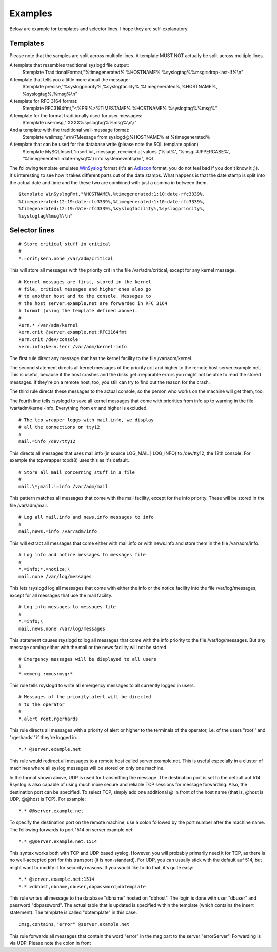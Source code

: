 Examples
--------

Below are example for templates and selector lines. I hope they are
self-explanatory.

Templates
~~~~~~~~~

Please note that the samples are split across multiple lines. A template
MUST NOT actually be split across multiple lines.

A template that resembles traditional syslogd file output:
 $template TraditionalFormat,"%timegenerated% %HOSTNAME%
 %syslogtag%%msg:::drop-last-lf%\\n"

A template that tells you a little more about the message:
 $template precise,"%syslogpriority%,%syslogfacility%,%timegenerated%,%HOSTNAME%,
 %syslogtag%,%msg%\\n"

A template for RFC 3164 format:
 $template RFC3164fmt,"<%PRI%>%TIMESTAMP% %HOSTNAME% %syslogtag%%msg%"

A template for the format traditionally used for user messages:
 $template usermsg," XXXX%syslogtag%%msg%\\n\\r"

And a template with the traditional wall-message format:
 $template wallmsg,"\\r\\n\\7Message from syslogd@%HOSTNAME% at %timegenerated%
 
A template that can be used for the database write (please note the SQL template option)
 $template MySQLInsert,"insert iut, message, received at values
 ('%iut%', '%msg:::UPPERCASE%', '%timegenerated:::date-mysql%')
 into systemevents\\r\\n", SQL

The following template emulates
`WinSyslog <http://www.winsyslog.com/en/>`_ format (it's an
`Adiscon <http://www.adiscon.com/>`_ format, you do not feel bad if
you don't know it ;)). It's interesting to see how it takes different
parts out of the date stamps. What happens is that the date stamp is
split into the actual date and time and the these two are combined with
just a comma in between them.

::

 $template WinSyslogFmt,"%HOSTNAME%,%timegenerated:1:10:date-rfc3339%,
 %timegenerated:12:19:date-rfc3339%,%timegenerated:1:10:date-rfc3339%,
 %timegenerated:12:19:date-rfc3339%,%syslogfacility%,%syslogpriority%,
 %syslogtag%%msg%\\n"

Selector lines
~~~~~~~~~~~~~~

::

  # Store critical stuff in critical
  #
  *.=crit;kern.none /var/adm/critical

This will store all messages with the priority crit in the file
/var/adm/critical, except for any kernel message.

::

  # Kernel messages are first, stored in the kernel
  # file, critical messages and higher ones also go
  # to another host and to the console. Messages to
  # the host server.example.net are forwarded in RFC 3164
  # format (using the template defined above).
  #
  kern.* /var/adm/kernel
  kern.crit @server.example.net;RFC3164fmt
  kern.crit /dev/console
  kern.info;kern.!err /var/adm/kernel-info

The first rule direct any message that has the kernel facility to the
file /var/adm/kernel.

The second statement directs all kernel messages of the priority crit
and higher to the remote host server.example.net. This is useful, because if the
host crashes and the disks get irreparable errors you might not be able
to read the stored messages. If they're on a remote host, too, you still
can try to find out the reason for the crash.

The third rule directs these messages to the actual console, so the
person who works on the machine will get them, too.

The fourth line tells rsyslogd to save all kernel messages that come
with priorities from info up to warning in the file /var/adm/kernel-info. 
Everything from err and higher is excluded.

::

  # The tcp wrapper loggs with mail.info, we display
  # all the connections on tty12
  #
  mail.=info /dev/tty12

This directs all messages that uses mail.info (in source LOG\_MAIL \|
LOG\_INFO) to /dev/tty12, the 12th console. For example the tcpwrapper
tcpd(8) uses this as it's default.

::

  # Store all mail concerning stuff in a file
  #
  mail.\*;mail.!=info /var/adm/mail

This pattern matches all messages that come with the mail facility,
except for the info priority. These will be stored in the file
/var/adm/mail.

::

  # Log all mail.info and news.info messages to info
  #
  mail,news.=info /var/adm/info

This will extract all messages that come either with mail.info or with
news.info and store them in the file /var/adm/info.

::

  # Log info and notice messages to messages file
  #
  *.=info;*.=notice;\
  mail.none /var/log/messages

This lets rsyslogd log all messages that come with either the info or
the notice facility into the file /var/log/messages, except for all
messages that use the mail facility.

::

  # Log info messages to messages file
  #
  *.=info;\
  mail,news.none /var/log/messages

This statement causes rsyslogd to log all messages that come with the
info priority to the file /var/log/messages. But any message coming
either with the mail or the news facility will not be stored.

::

  # Emergency messages will be displayed to all users
  #
  *.=emerg :omusrmsg:*

This rule tells rsyslogd to write all emergency messages to all
currently logged in users.

::

  # Messages of the priority alert will be directed
  # to the operator
  #
  *.alert root,rgerhards

This rule directs all messages with a priority of alert or higher to
the terminals of the operator, i.e. of the users "root'' and
"rgerhards'' if they're logged in.

::

  *.* @server.example.net

This rule would redirect all messages to a remote host called
server.example.net. This is useful especially in a cluster of machines where all
syslog messages will be stored on only one machine.

In the format shown above, UDP is used for transmitting the message.
The destination port is set to the default auf 514. Rsyslog is also
capable of using much more secure and reliable TCP sessions for message
forwarding. Also, the destination port can be specified. To select TCP,
simply add one additional @ in front of the host name (that is, @host is
UDP, @@host is TCP). For example:

::

  *.* @@server.example.net

To specify the destination port on the remote machine, use a colon
followed by the port number after the machine name. The following
forwards to port 1514 on server.example.net:

::

  *.* @@server.example.net:1514

This syntax works both with TCP and UDP based syslog. However, you will
probably primarily need it for TCP, as there is no well-accepted port
for this transport (it is non-standard). For UDP, you can usually stick
with the default auf 514, but might want to modify it for security reasons.
If you would like to do that, it's quite easy:

::

  *.* @server.example.net:1514
  *.* >dbhost,dbname,dbuser,dbpassword;dbtemplate

This rule writes all message to the database "dbname" hosted on
"dbhost". The login is done with user "dbuser" and password
"dbpassword". The actual table that is updated is specified within the
template (which contains the insert statement). The template is called
"dbtemplate" in this case.

::

  :msg,contains,"error" @server.example.net

This rule forwards all messages that contain the word "error" in the msg
part to the server "errorServer". Forwarding is via UDP. Please note the
colon in front

